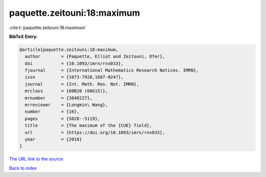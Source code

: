 paquette.zeitouni:18:maximum
============================

:cite:t:`paquette.zeitouni:18:maximum`

**BibTeX Entry:**

.. code-block:: bibtex

   @article{paquette.zeitouni:18:maximum,
     author        = {Paquette, Elliot and Zeitouni, Ofer},
     doi           = {10.1093/imrn/rnx033},
     fjournal      = {International Mathematics Research Notices. IMRN},
     issn          = {1073-7928,1687-0247},
     journal       = {Int. Math. Res. Not. IMRN},
     mrclass       = {60B20 (60G15)},
     mrnumber      = {3848227},
     mrreviewer    = {Longmin\ Wang},
     number        = {16},
     pages         = {5028--5119},
     title         = {The maximum of the {CUE} field},
     url           = {https://doi.org/10.1093/imrn/rnx033},
     year          = {2018}
   }
`The URL link to the source <https://doi.org/10.1093/imrn/rnx033>`_


`Back to index <../By-Cite-Keys.html>`_
